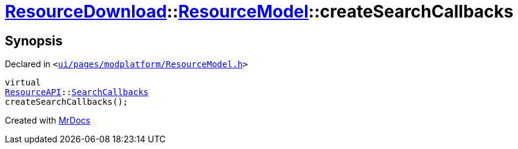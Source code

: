 [#ResourceDownload-ResourceModel-createSearchCallbacks]
= xref:ResourceDownload.adoc[ResourceDownload]::xref:ResourceDownload/ResourceModel.adoc[ResourceModel]::createSearchCallbacks
:relfileprefix: ../../
:mrdocs:


== Synopsis

Declared in `&lt;https://github.com/PrismLauncher/PrismLauncher/blob/develop/launcher/ui/pages/modplatform/ResourceModel.h#L81[ui&sol;pages&sol;modplatform&sol;ResourceModel&period;h]&gt;`

[source,cpp,subs="verbatim,replacements,macros,-callouts"]
----
virtual
xref:ResourceAPI.adoc[ResourceAPI]::xref:ResourceAPI/SearchCallbacks.adoc[SearchCallbacks]
createSearchCallbacks();
----



[.small]#Created with https://www.mrdocs.com[MrDocs]#
